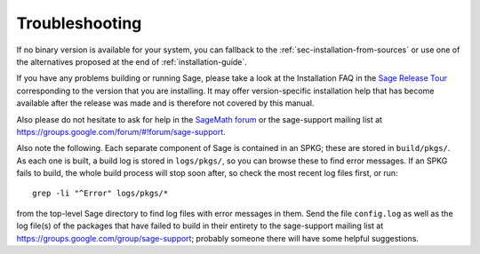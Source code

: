 .. _sec-troubles:

Troubleshooting
===============

If no binary version is available for your system, you can fallback to
the :ref:`sec-installation-from-sources` or use one of the alternatives
proposed at the end of :ref:`installation-guide`.

If you have any problems building or running Sage, please take a look
at the Installation FAQ in the `Sage Release Tour
<https://wiki.sagemath.org/ReleaseTours>`_ corresponding to the version
that you are installing.  It may offer version-specific installation
help that has become available after the release was made and is
therefore not covered by this manual.

Also please do not hesitate to ask for help in the `SageMath forum
<https://ask.sagemath.org/questions/>`_ or the sage-support mailing
list at https://groups.google.com/forum/#!forum/sage-support.

Also note the following. Each separate component of Sage is
contained in an SPKG; these are stored in ``build/pkgs/``. As each one
is built, a build log is stored in ``logs/pkgs/``, so you can browse these
to find error messages. If an SPKG fails to build, the whole build
process will stop soon after, so check the most recent log files
first, or run::

       grep -li "^Error" logs/pkgs/*

from the top-level Sage directory to find log files with error
messages in them.  Send the file ``config.log`` as well as the
log file(s) of the packages that have failed to build
in their entirety to the sage-support mailing list
at https://groups.google.com/group/sage-support; probably someone
there will have some helpful suggestions.
